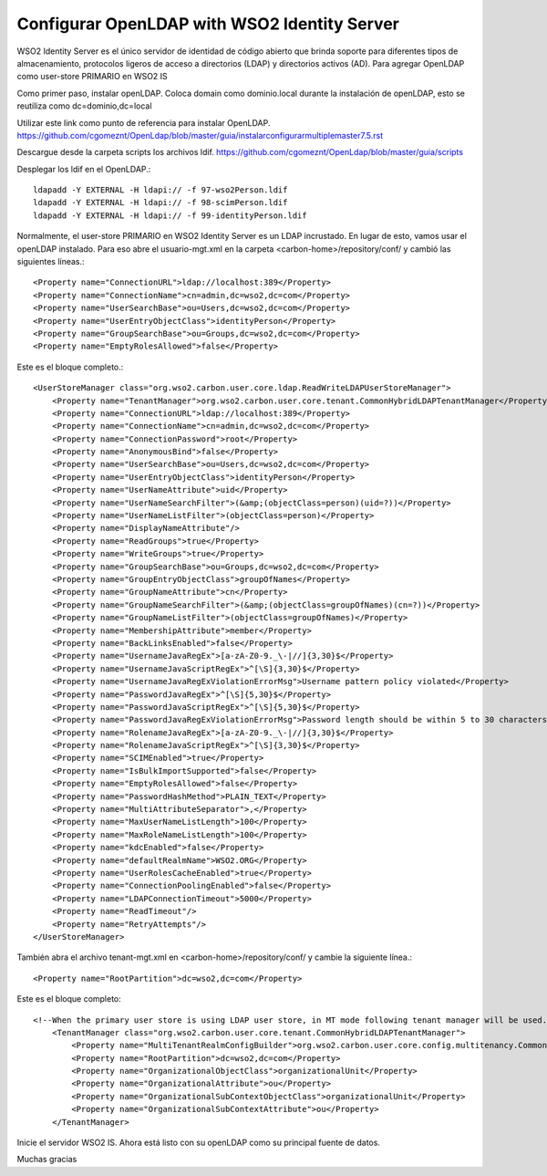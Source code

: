 Configurar OpenLDAP with WSO2 Identity Server
============================================


WSO2 Identity Server es el único servidor de identidad de código abierto que brinda soporte para diferentes tipos de almacenamiento, protocolos ligeros de acceso a directorios (LDAP) y directorios activos (AD). Para agregar OpenLDAP como user-store PRIMARIO en WSO2 IS


Como primer paso, instalar openLDAP. Coloca domain como dominio.local durante la instalación de openLDAP, esto se reutiliza como dc=dominio,dc=local 

Utilizar este link como punto de referencia para instalar OpenLDAP. https://github.com/cgomeznt/OpenLdap/blob/master/guia/instalarconfigurarmultiplemaster7.5.rst

Descargue desde la carpeta scripts los archivos ldif. https://github.com/cgomeznt/OpenLdap/blob/master/guia/scripts

Desplegar los ldif en el OpenLDAP.::

	ldapadd -Y EXTERNAL -H ldapi:// -f 97-wso2Person.ldif
	ldapadd -Y EXTERNAL -H ldapi:// -f 98-scimPerson.ldif
	ldapadd -Y EXTERNAL -H ldapi:// -f 99-identityPerson.ldif


Normalmente, el user-store PRIMARIO en WSO2 Identity Server es un LDAP incrustado. En lugar de esto, vamos usar el openLDAP instalado. Para eso abre el usuario-mgt.xml en la carpeta <carbon-home>/repository/conf/ y cambió las siguientes líneas.::

	<Property name="ConnectionURL">ldap://localhost:389</Property>
	<Property name="ConnectionName">cn=admin,dc=wso2,dc=com</Property>
	<Property name="UserSearchBase">ou=Users,dc=wso2,dc=com</Property>
	<Property name="UserEntryObjectClass">identityPerson</Property>
	<Property name="GroupSearchBase">ou=Groups,dc=wso2,dc=com</Property>
	<Property name="EmptyRolesAllowed">false</Property>

Este es el bloque completo.::

	<UserStoreManager class="org.wso2.carbon.user.core.ldap.ReadWriteLDAPUserStoreManager">
            <Property name="TenantManager">org.wso2.carbon.user.core.tenant.CommonHybridLDAPTenantManager</Property>
            <Property name="ConnectionURL">ldap://localhost:389</Property>
            <Property name="ConnectionName">cn=admin,dc=wso2,dc=com</Property>
            <Property name="ConnectionPassword">root</Property>
            <Property name="AnonymousBind">false</Property>
            <Property name="UserSearchBase">ou=Users,dc=wso2,dc=com</Property>
            <Property name="UserEntryObjectClass">identityPerson</Property>
            <Property name="UserNameAttribute">uid</Property>
            <Property name="UserNameSearchFilter">(&amp;(objectClass=person)(uid=?))</Property>
            <Property name="UserNameListFilter">(objectClass=person)</Property>
            <Property name="DisplayNameAttribute"/>
            <Property name="ReadGroups">true</Property>
            <Property name="WriteGroups">true</Property>
            <Property name="GroupSearchBase">ou=Groups,dc=wso2,dc=com</Property>
            <Property name="GroupEntryObjectClass">groupOfNames</Property>
            <Property name="GroupNameAttribute">cn</Property>
            <Property name="GroupNameSearchFilter">(&amp;(objectClass=groupOfNames)(cn=?))</Property>
            <Property name="GroupNameListFilter">(objectClass=groupOfNames)</Property>
            <Property name="MembershipAttribute">member</Property>
            <Property name="BackLinksEnabled">false</Property>
            <Property name="UsernameJavaRegEx">[a-zA-Z0-9._\-|//]{3,30}$</Property>
            <Property name="UsernameJavaScriptRegEx">^[\S]{3,30}$</Property>
            <Property name="UsernameJavaRegExViolationErrorMsg">Username pattern policy violated</Property>
            <Property name="PasswordJavaRegEx">^[\S]{5,30}$</Property>
            <Property name="PasswordJavaScriptRegEx">^[\S]{5,30}$</Property>
            <Property name="PasswordJavaRegExViolationErrorMsg">Password length should be within 5 to 30 characters</Property>
            <Property name="RolenameJavaRegEx">[a-zA-Z0-9._\-|//]{3,30}$</Property>
            <Property name="RolenameJavaScriptRegEx">^[\S]{3,30}$</Property>
            <Property name="SCIMEnabled">true</Property>
            <Property name="IsBulkImportSupported">false</Property>
            <Property name="EmptyRolesAllowed">false</Property>
            <Property name="PasswordHashMethod">PLAIN_TEXT</Property>
            <Property name="MultiAttributeSeparator">,</Property>
            <Property name="MaxUserNameListLength">100</Property>
            <Property name="MaxRoleNameListLength">100</Property>
            <Property name="kdcEnabled">false</Property>
            <Property name="defaultRealmName">WSO2.ORG</Property>
            <Property name="UserRolesCacheEnabled">true</Property>
            <Property name="ConnectionPoolingEnabled">false</Property>
            <Property name="LDAPConnectionTimeout">5000</Property>
            <Property name="ReadTimeout"/>
            <Property name="RetryAttempts"/>
        </UserStoreManager>


También abra el archivo tenant-mgt.xml en <carbon-home>/repository/conf/ y cambie la siguiente línea.::

	<Property name="RootPartition">dc=wso2,dc=com</Property>

Este es el bloque completo::

	<!--When the primary user store is using LDAP user store, in MT mode following tenant manager will be used.-->
	    <TenantManager class="org.wso2.carbon.user.core.tenant.CommonHybridLDAPTenantManager">
		<Property name="MultiTenantRealmConfigBuilder">org.wso2.carbon.user.core.config.multitenancy.CommonLDAPRealmConfigBuilder</Property>
		<Property name="RootPartition">dc=wso2,dc=com</Property>
		<Property name="OrganizationalObjectClass">organizationalUnit</Property>
		<Property name="OrganizationalAttribute">ou</Property>
		<Property name="OrganizationalSubContextObjectClass">organizationalUnit</Property>
		<Property name="OrganizationalSubContextAttribute">ou</Property>
	    </TenantManager>



Inicie el servidor WSO2 IS. Ahora está listo con su openLDAP como su principal fuente de datos.


Muchas gracias






